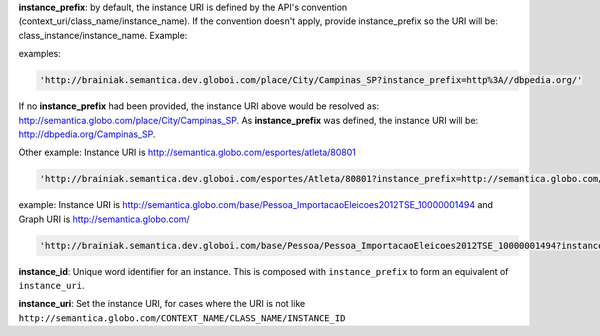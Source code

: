 
**instance_prefix**: by default, the instance URI is defined by the API's convention (context_uri/class_name/instance_name). If the convention doesn't apply, provide instance_prefix so the URI will be: class_instance/instance_name.  Example:

examples:

.. code-block:: http

  'http://brainiak.semantica.dev.globoi.com/place/City/Campinas_SP?instance_prefix=http%3A//dbpedia.org/'

If no **instance_prefix** had been provided, the instance URI above would be resolved as: http://semantica.globo.com/place/City/Campinas_SP. As **instance_prefix** was defined, the instance URI will be: http://dbpedia.org/Campinas_SP.

Other example: Instance URI is http://semantica.globo.com/esportes/atleta/80801

.. code-block:: http

  'http://brainiak.semantica.dev.globoi.com/esportes/Atleta/80801?instance_prefix=http://semantica.globo.com/esportes/atleta/'


example: Instance URI is http://semantica.globo.com/base/Pessoa_ImportacaoEleicoes2012TSE_10000001494 and Graph URI is http://semantica.globo.com/

.. code-block:: http

  'http://brainiak.semantica.dev.globoi.com/base/Pessoa/Pessoa_ImportacaoEleicoes2012TSE_10000001494?instance_prefix=base&graph_uri=glb'

**instance_id**: Unique word identifier for an instance. This is composed with ``instance_prefix`` to form an equivalent of ``instance_uri``.

**instance_uri**: Set the instance URI, for cases where the URI is not like ``http://semantica.globo.com/CONTEXT_NAME/CLASS_NAME/INSTANCE_ID``
